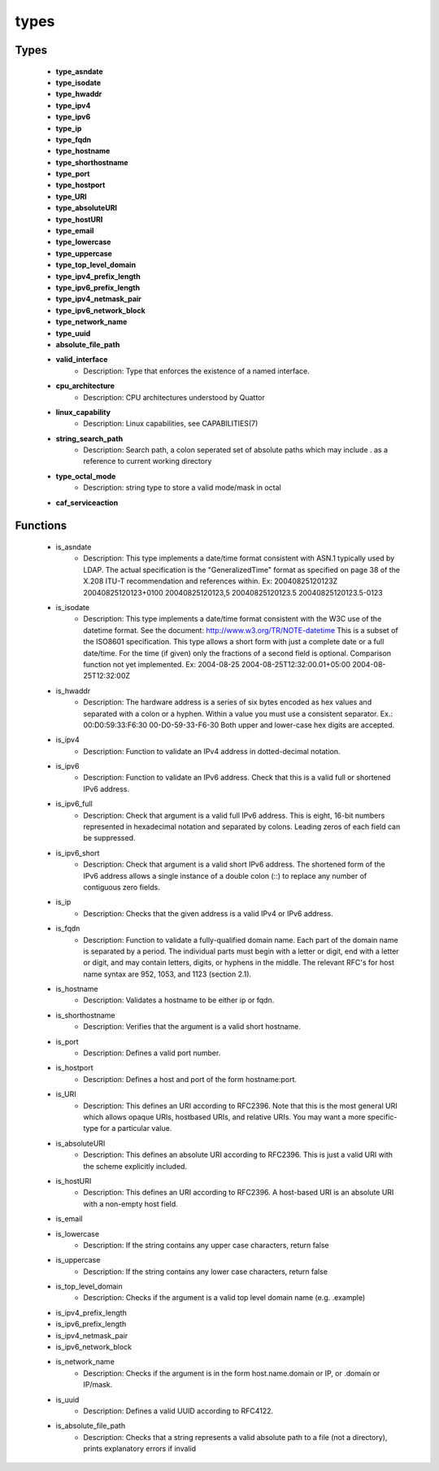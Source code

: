 #####
types
#####

Types
-----

 - **type_asndate**
 - **type_isodate**
 - **type_hwaddr**
 - **type_ipv4**
 - **type_ipv6**
 - **type_ip**
 - **type_fqdn**
 - **type_hostname**
 - **type_shorthostname**
 - **type_port**
 - **type_hostport**
 - **type_URI**
 - **type_absoluteURI**
 - **type_hostURI**
 - **type_email**
 - **type_lowercase**
 - **type_uppercase**
 - **type_top_level_domain**
 - **type_ipv4_prefix_length**
 - **type_ipv6_prefix_length**
 - **type_ipv4_netmask_pair**
 - **type_ipv6_network_block**
 - **type_network_name**
 - **type_uuid**
 - **absolute_file_path**
 - **valid_interface**
    - Description: Type that enforces the existence of a named interface.
 - **cpu_architecture**
    - Description: CPU architectures understood by Quattor
 - **linux_capability**
    - Description: Linux capabilities, see CAPABILITIES(7)
 - **string_search_path**
    - Description: Search path, a colon seperated set of absolute paths which may include . as a reference to current working directory
 - **type_octal_mode**
    - Description: string type to store a valid mode/mask in octal
 - **caf_serviceaction**

Functions
---------

 - is_asndate
    - Description: This type implements a date/time format consistent with ASN.1 typically used by LDAP. The actual specification is the "GeneralizedTime" format as specified on page 38 of the X.208 ITU-T recommendation and references within. Ex: 20040825120123Z 20040825120123+0100 20040825120123,5 20040825120123.5 20040825120123.5-0123
 - is_isodate
    - Description: This type implements a date/time format consistent with the W3C use of the datetime format. See the document: http://www.w3.org/TR/NOTE-datetime This is a subset of the ISO8601 specification. This type allows a short form with just a complete date or a full date/time. For the time (if given) only the fractions of a second field is optional. Comparison function not yet implemented. Ex: 2004-08-25 2004-08-25T12:32:00.01+05:00 2004-08-25T12:32:00Z
 - is_hwaddr
    - Description: The hardware address is a series of six bytes encoded as hex values and separated with a colon or a hyphen. Within a value you must use a consistent separator. Ex.: 00:D0:59:33:F6:30 00-D0-59-33-F6-30 Both upper and lower-case hex digits are accepted.
 - is_ipv4
    - Description: Function to validate an IPv4 address in dotted-decimal notation.
 - is_ipv6
    - Description: Function to validate an IPv6 address. Check that this is a valid full or shortened IPv6 address.
 - is_ipv6_full
    - Description: Check that argument is a valid full IPv6 address. This is eight, 16-bit numbers represented in hexadecimal notation and separated by colons. Leading zeros of each field can be suppressed.
 - is_ipv6_short
    - Description: Check that argument is a valid short IPv6 address. The shortened form of the IPv6 address allows a single instance of a double colon (::) to replace any number of contiguous zero fields.
 - is_ip
    - Description: Checks that the given address is a valid IPv4 or IPv6 address.
 - is_fqdn
    - Description: Function to validate a fully-qualified domain name. Each part of the domain name is separated by a period. The individual parts must begin with a letter or digit, end with a letter or digit, and may contain letters, digits, or hyphens in the middle. The relevant RFC's for host name syntax are 952, 1053, and 1123 (section 2.1).
 - is_hostname
    - Description: Validates a hostname to be either ip or fqdn.
 - is_shorthostname
    - Description: Verifies that the argument is a valid short hostname.
 - is_port
    - Description: Defines a valid port number.
 - is_hostport
    - Description: Defines a host and port of the form hostname:port.
 - is_URI
    - Description: This defines an URI according to RFC2396. Note that this is the most general URI which allows opaque URIs, hostbased URIs, and relative URIs. You may want a more specific-type for a particular value.
 - is_absoluteURI
    - Description: This defines an absolute URI according to RFC2396. This is just a valid URI with the scheme explicitly included.
 - is_hostURI
    - Description: This defines an URI according to RFC2396. A host-based URI is an absolute URI with a non-empty host field.
 - is_email
 - is_lowercase
    - Description: If the string contains any upper case characters, return false
 - is_uppercase
    - Description: If the string contains any lower case characters, return false
 - is_top_level_domain
    - Description: Checks if the argument is a valid top level domain name (e.g. .example)
 - is_ipv4_prefix_length
 - is_ipv6_prefix_length
 - is_ipv4_netmask_pair
 - is_ipv6_network_block
 - is_network_name
    - Description: Checks if the argument is in the form host.name.domain or IP, or .domain or IP/mask.
 - is_uuid
    - Description: Defines a valid UUID according to RFC4122.
 - is_absolute_file_path
    - Description: Checks that a string represents a valid absolute path to a file (not a directory), prints explanatory errors if invalid
